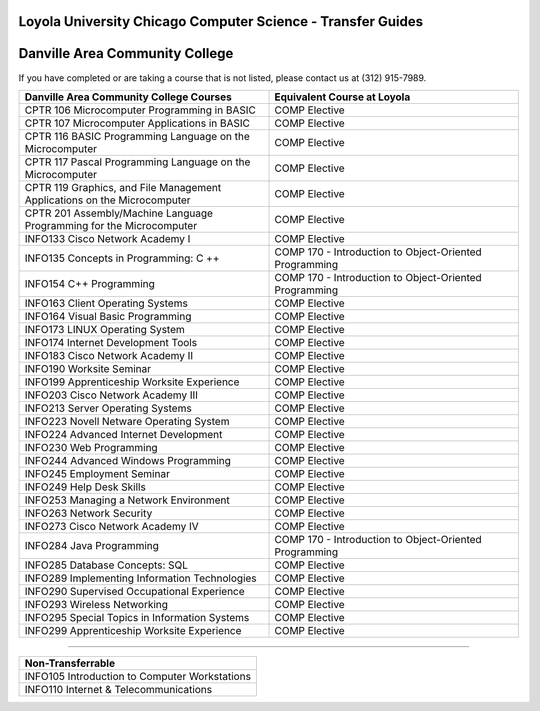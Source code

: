.. Loyola University Chicago Computer Science - Transfer Guides - Danville Area Community College

Loyola University Chicago Computer Science - Transfer Guides
==========================================================================================
Danville Area Community College
==========================================================================================


If you have completed or are taking a course that is not listed, please contact us at (312) 915-7989.

.. csv-table:: 
   	:header: "Danville Area Community College Courses", "Equivalent Course at Loyola"
   	:widths: 50, 50

	"CPTR 106 Microcomputer Programming in BASIC", "COMP Elective"
	"CPTR 107 Microcomputer Applications in BASIC", "COMP Elective"
	"CPTR 116 BASIC Programming Language on the Microcomputer", "COMP Elective"
	"CPTR 117 Pascal Programming Language on the Microcomputer", "COMP Elective"
	"CPTR 119 Graphics, and File Management Applications on the Microcomputer", "COMP Elective"
	"CPTR 201 Assembly/Machine Language Programming for the Microcomputer", "COMP Elective"
	"INFO133 Cisco Network Academy I", "COMP Elective"
	"INFO135 Concepts in Programming: C ++", "COMP 170 - Introduction to Object-Oriented Programming"
	"INFO154 C++ Programming", "COMP 170 - Introduction to Object-Oriented Programming"
	"INFO163 Client Operating Systems", "COMP Elective"
	"INFO164 Visual Basic Programming", "COMP Elective"
	"INFO173 LINUX Operating System", "COMP Elective"
	"INFO174 Internet Development Tools", "COMP Elective"
	"INFO183 Cisco Network Academy II", "COMP Elective"
	"INFO190 Worksite Seminar", "COMP Elective"
	"INFO199 Apprenticeship Worksite Experience", "COMP Elective"
	"INFO203 Cisco Network Academy III", "COMP Elective"
	"INFO213 Server Operating Systems", "COMP Elective"
	"INFO223 Novell Netware Operating System", "COMP Elective"
	"INFO224 Advanced Internet Development", "COMP Elective"
	"INFO230 Web Programming", "COMP Elective"
	"INFO244 Advanced Windows Programming", "COMP Elective"
	"INFO245 Employment Seminar", "COMP Elective"
	"INFO249 Help Desk Skills", "COMP Elective"
	"INFO253 Managing a Network Environment", "COMP Elective"
	"INFO263 Network Security", "COMP Elective"
	"INFO273 Cisco Network Academy IV", "COMP Elective"
	"INFO284 Java Programming", "COMP 170 - Introduction to Object-Oriented Programming"
	"INFO285 Database Concepts: SQL", "COMP Elective"
	"INFO289 Implementing Information Technologies", "COMP Elective"
	"INFO290 Supervised Occupational Experience", "COMP Elective"
	"INFO293 Wireless Networking", "COMP Elective"
	"INFO295 Special Topics in Information Systems", "COMP Elective"
	"INFO299 Apprenticeship Worksite Experience", "COMP Elective"

==========================================================================================

.. csv-table:: 
   	:header: "Non-Transferrable"
   	:widths: 100

	"INFO105 Introduction to Computer Workstations"
	"INFO110 Internet & Telecommunications"